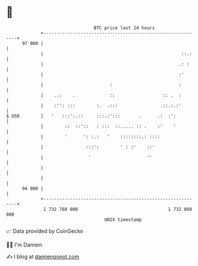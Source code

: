 * 👋

#+begin_example
                                    BTC price last 24 hours                    
                +------------------------------------------------------------+ 
         97 000 |                                                            | 
                |                                                    ::.:    | 
                |                                                   .: :     | 
                |                                                   :'       | 
                |                         :                         :        | 
                |    ..:    .             ::                  :: .  :        | 
                |    :'': :::        :.  .:::                .::.:.:'        | 
   $ USD        |   '   :::':.::     :::.:':::       .      .:  :':          | 
                |        ::  ::'::   : :::  ::..... :: .    :'    '          | 
                |        '      ': :.:   '    ::::::::.: ::::                | 
                |                :::':        ' : :'    ::'                  | 
                |                 '                     ''                   | 
                |                                                            | 
                |                                                            | 
         94 000 |                                                            | 
                +------------------------------------------------------------+ 
                 1 732 760 000                                  1 732 860 000  
                                        UNIX timestamp                         
#+end_example
📈 Data provided by CoinGecko

🧑‍💻 I'm Damien

✍️ I blog at [[https://www.damiengonot.com][damiengonot.com]]
